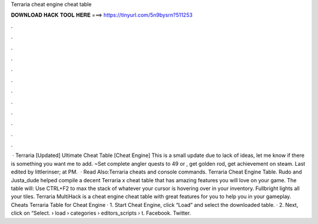 Terraria cheat engine cheat table

𝐃𝐎𝐖𝐍𝐋𝐎𝐀𝐃 𝐇𝐀𝐂𝐊 𝐓𝐎𝐎𝐋 𝐇𝐄𝐑𝐄 ===> https://tinyurl.com/5n9bysrn?511253

.

.

.

.

.

.

.

.

.

.

.

.

 · Terraria [Updated] Ultimate Cheat Table [Cheat Engine] This is a small update due to lack of ideas, let me know if there is something you want me to add. ~Set complete angler quests to 49 or , get golden rod, get achievement on steam. Last edited by littlerinser; at PM.  · Read Also:Terraria cheats and console commands. Terraria Cheat Engine Table. Rudo and Justa_dude helped compile a decent Terraria x cheat table that has amazing features you will love on your game. The table will: Use CTRL+F2 to max the stack of whatever your cursor is hovering over in your inventory. Fullbright lights all your tiles. Terraria MultiHack is a cheat engine cheat table with great features for you to help you in your gameplay. Cheats Terraria Table for Cheat Engine · 1. Start Cheat Engine, click “Load” and select the downloaded table. · 2. Next, click on “Select.  › load › categories › editors_scripts › t. Facebook. Twitter.